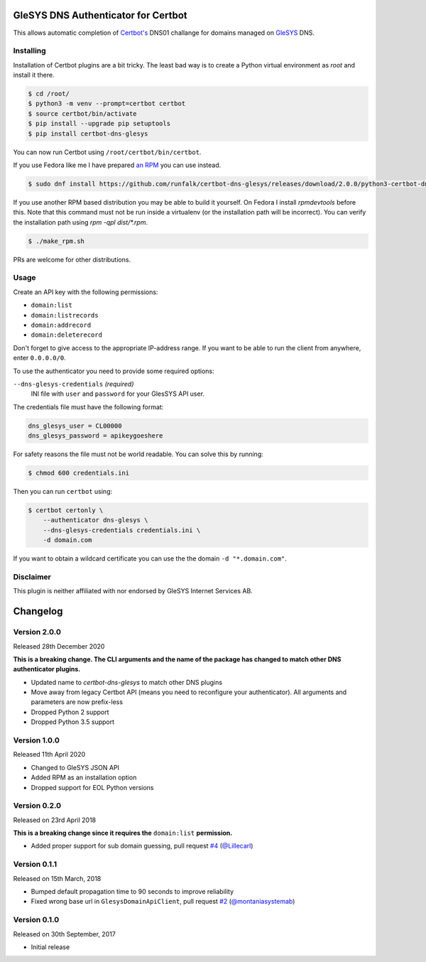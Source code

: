 GleSYS DNS Authenticator for Certbot
====================================
This allows automatic completion of `Certbot's <https://github.com/certbot/certbot>`_
DNS01 challange for domains managed on `GleSYS <https://www.glesys.com/>`_ DNS.


Installing
----------
Installation of Certbot plugins are a bit tricky. The least bad way is to create
a Python virtual environment as *root* and install it there.

.. code-block::

   $ cd /root/
   $ python3 -m venv --prompt=certbot certbot
   $ source certbot/bin/activate
   $ pip install --upgrade pip setuptools
   $ pip install certbot-dns-glesys

You can now run Certbot using ``/root/certbot/bin/certbot``.

If you use Fedora like me I have prepared
`an RPM <https://github.com/runfalk/certbot-glesys/releases>`_ you can use
instead.

.. code-block::

   $ sudo dnf install https://github.com/runfalk/certbot-dns-glesys/releases/download/2.0.0/python3-certbot-dns-glesys-2.0.0-1.fedora33.noarch.rpm

If you use another RPM based distribution you may be able to build it yourself.
On Fedora I install `rpmdevtools` before this. Note that this command must not
be run inside a virtualenv (or the installation path will be incorrect). You can
verify the installation path using `rpm -qpl dist/*.rpm`.

.. code-block::

   $ ./make_rpm.sh

PRs are welcome for other distributions.


Usage
-----
Create an API key with the following permissions:

- ``domain:list``
- ``domain:listrecords``
- ``domain:addrecord``
- ``domain:deleterecord``

Don't forget to give access to the appropriate IP-address range. If you want
to be able to run the client from anywhere, enter ``0.0.0.0/0``.

To use the authenticator you need to provide some required options:

``--dns-glesys-credentials`` *(required)*
  INI file with ``user`` and ``password`` for your GlesSYS API user.

The credentials file must have the following format:

.. code-block::

   dns_glesys_user = CL00000
   dns_glesys_password = apikeygoeshere

For safety reasons the file must not be world readable. You can solve this by
running:

.. code-block::

   $ chmod 600 credentials.ini

Then you can run ``certbot`` using:

.. code-block::

   $ certbot certonly \
       --authenticator dns-glesys \
       --dns-glesys-credentials credentials.ini \
       -d domain.com

If you want to obtain a wildcard certificate you can use the the domain
``-d "*.domain.com"``.


Disclaimer
----------
This plugin is neither affiliated with nor endorsed by GleSYS Internet Services
AB.


Changelog
=========

Version 2.0.0
-------------
Released 28th December 2020

**This is a breaking change. The CLI arguments and the name of the package has
changed to match other DNS authenticator plugins.**

- Updated name to `certbot-dns-glesys` to match other DNS plugins
- Move away from legacy Certbot API (means you need to reconfigure your
  authenticator). All arguments and parameters are now prefix-less
- Dropped Python 2 support
- Dropped Python 3.5 support


Version 1.0.0
-------------
Released 11th April 2020

- Changed to GleSYS JSON API
- Added RPM as an installation option
- Dropped support for EOL Python versions


Version 0.2.0
-------------
Released on 23rd April 2018

**This is a breaking change since it requires the** ``domain:list``
**permission.**

- Added proper support for sub domain guessing, pull request
  `#4 <https://github.com/runfalk/certbot-glesys/pull/4>`_
  (`@Lillecarl <https://github.com/Lillecarl>`_)


Version 0.1.1
-------------
Released on 15th March, 2018

- Bumped default propagation time to 90 seconds to improve reliability
- Fixed wrong base url in ``GlesysDomainApiClient``, pull request
  `#2 <https://github.com/runfalk/certbot-glesys/pull/2>`_
  (`@montaniasystemab <https://github.com/montaniasystemab>`_)


Version 0.1.0
-------------
Released on 30th September, 2017

- Initial release
